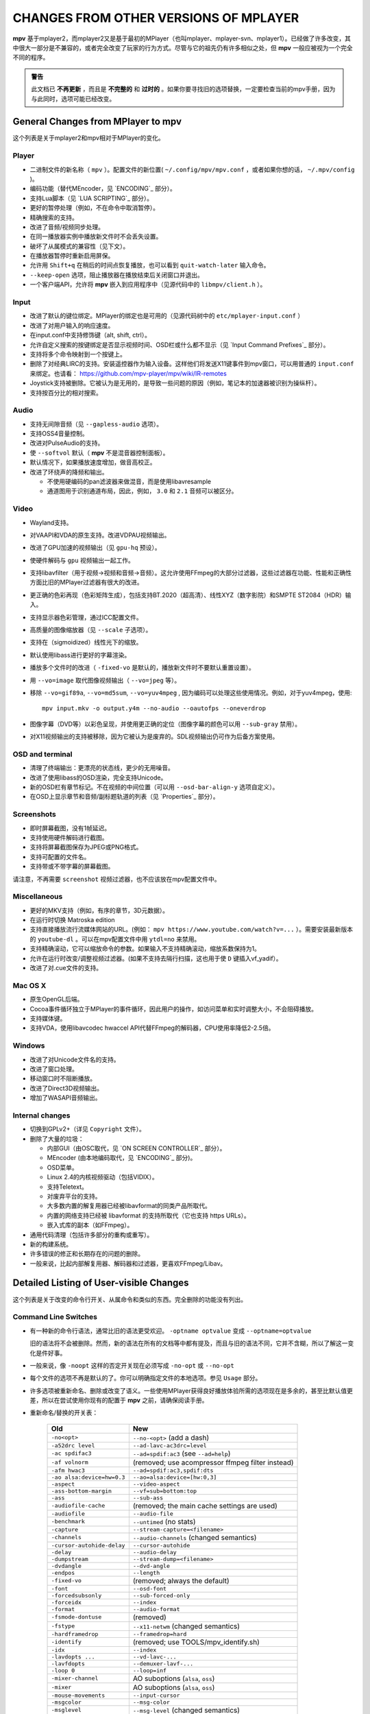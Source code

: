 CHANGES FROM OTHER VERSIONS OF MPLAYER
======================================

**mpv** 基于mplayer2，而mplayer2又是基于最初的MPlayer（也叫mplayer、mplayer-svn、mplayer1）。已经做了许多改变，其中很大一部分是不兼容的，或者完全改变了玩家的行为方式。尽管与它的祖先仍有许多相似之处，但 **mpv** 一般应被视为一个完全不同的程序。

.. admonition:: 警告

    此文档已 **不再更新** ，而且是 **不完整的** 和 **过时的** 。如果你要寻找旧的选项替换，一定要检查当前的mpv手册，因为与此同时，选项可能已经改变。

General Changes from MPlayer to mpv
-----------------------------------

这个列表是关于mplayer2和mpv相对于MPlayer的变化。

Player
~~~~~~

* 二进制文件的新名称（ ``mpv`` ）。配置文件的新位置( ``~/.config/mpv/mpv.conf`` ，或者如果你想的话， ``~/.mpv/config`` )。
* 编码功能（替代MEncoder，见 `ENCODING`_ 部分）。
* 支持Lua脚本（见 `LUA SCRIPTING`_ 部分）。
* 更好的暂停处理（例如，不在命令中取消暂停）。
* 精确搜索的支持。
* 改进了音频/视频同步处理。
* 在同一播放器实例中播放新文件时不会丢失设置。
* 破坏了从属模式的兼容性（见下文）。
* 在播放器暂停时重新启用屏保。
* 允许用 ``Shift+q`` 在稍后的时间点恢复播放，也可以看到 ``quit-watch-later`` 输入命令。
* ``--keep-open`` 选项，阻止播放器在播放结束后关闭窗口并退出。
* 一个客户端API，允许将 **mpv** 嵌入到应用程序中（见源代码中的 ``libmpv/client.h`` ）。

Input
~~~~~

* 改进了默认的键位绑定。MPlayer的绑定也是可用的（见源代码树中的 ``etc/mplayer-input.conf`` ）
* 改进了对用户输入的响应速度。
* 在input.conf中支持修饰键（alt, shift, ctrl）。
* 允许自定义搜索的按键绑定是否显示视频时间、OSD栏或什么都不显示（见 `Input Command Prefixes`_ 部分）。
* 支持将多个命令映射到一个按键上。
* 删除了对经典LIRC的支持。安装遥控器作为输入设备。这样他们将发送X11键事件到mpv窗口，可以用普通的 ``input.conf`` 来绑定。也请看： https://github.com/mpv-player/mpv/wiki/IR-remotes
* Joystick支持被删除。它被认为是无用的，是导致一些问题的原因（例如，笔记本的加速器被识别为操纵杆）。
* 支持按百分比的相对搜索。

Audio
~~~~~

* 支持无间隙音频（见 ``--gapless-audio`` 选项）。
* 支持OSS4音量控制。
* 改进对PulseAudio的支持。
* 使 ``--softvol`` 默认（ **mpv** 不是混音器控制面板）。
* 默认情况下，如果播放速度增加，做音高校正。
* 改进了环绕声的降频和输出。

  - 不使用硬编码的pan滤波器来做混音，而是使用libavresample
  - 通道图用于识别通道布局，因此，例如， ``3.0`` 和 ``2.1`` 音频可以被区分。

Video
~~~~~

* Wayland支持。
* 对VAAPI和VDA的原生支持。改进VDPAU视频输出。
* 改进了GPU加速的视频输出（见 ``gpu-hq`` 预设）。
* 使硬件解码与 ``gpu`` 视频输出一起工作。
* 支持libavfilter（用于视频->视频和音频->音频）。这允许使用FFmpeg的大部分过滤器，这些过滤器在功能、性能和正确性方面比旧的MPlayer过滤器有很大的改进。
* 更正确的色彩再现（色彩矩阵生成），包括支持BT.2020（超高清）、线性XYZ（数字影院）和SMPTE ST2084（HDR）输入。
* 支持显示器色彩管理，通过ICC配置文件。
* 高质量的图像缩放器（见 ``--scale`` 子选项）。
* 支持在（sigmoidized）线性光下的缩放。
* 默认使用libass进行更好的字幕渲染。
* 播放多个文件时的改进（ ``-fixed-vo`` 是默认的，播放新文件时不要默认重置设置）。
* 用 ``--vo=image`` 取代图像视频输出（ ``--vo=jpeg`` 等）。
* 移除 ``--vo=gif89a``, ``--vo=md5sum``, ``--vo=yuv4mpeg`` , 因为编码可以处理这些使用情况。例如，对于yuv4mpeg，使用::

    mpv input.mkv -o output.y4m --no-audio --oautofps --oneverdrop

* 图像字幕（DVD等）以彩色呈现，并使用更正确的定位（图像字幕的颜色可以用 ``--sub-gray`` 禁用）。
* 对X11视频输出的支持被移除，因为它被认为是废弃的。SDL视频输出仍可作为后备方案使用。

OSD and terminal
~~~~~~~~~~~~~~~~

* 清理了终端输出：更漂亮的状态线，更少的无用噪音。
* 改进了使用libass的OSD渲染，完全支持Unicode。
* 新的OSD栏有章节标记。不在视频的中间位置（可以用 ``--osd-bar-align-y`` 选项自定义）。
* 在OSD上显示章节和音频/副标题轨道的列表（见 `Properties`_ 部分）。

Screenshots
~~~~~~~~~~~

* 即时屏幕截图，没有1帧延迟。
* 支持使用硬件解码进行截图。
* 支持将屏幕截图保存为JPEG或PNG格式。
* 支持可配置的文件名。
* 支持带或不带字幕的屏幕截图。

请注意，不再需要 ``screenshot`` 视频过滤器，也不应该放在mpv配置文件中。

Miscellaneous
~~~~~~~~~~~~~

* 更好的MKV支持（例如，有序的章节，3D元数据）。
* 在运行时切换 Matroska edition
* 支持直接播放流行流媒体网站的URL。(例如： ``mpv https://www.youtube.com/watch?v=...`` ）。需要安装最新版本的 ``youtube-dl`` 。可以在mpv配置文件中用 ``ytdl=no`` 来禁用。
* 支持精确滚动，它可以缩放命令的参数。如果输入不支持精确滚动，缩放系数保持为1。
* 允许在运行时改变/调整视频过滤器。(如果不支持去隔行扫描，这也用于使 ``D`` 键插入vf_yadif）。
* 改进了对.cue文件的支持。

Mac OS X
~~~~~~~~

* 原生OpenGL后端。
* Cocoa事件循环独立于MPlayer的事件循环，因此用户的操作，如访问菜单和实时调整大小，不会阻碍播放。
* 支持媒体键。
* 支持VDA，使用libavcodec hwaccel API代替FFmpeg的解码器，CPU使用率降低2-2.5倍。

Windows
~~~~~~~

* 改进了对Unicode文件名的支持。
* 改进了窗口处理。
* 移动窗口时不阻断播放。
* 改进了Direct3D视频输出。
* 增加了WASAPI音频输出。

Internal changes
~~~~~~~~~~~~~~~~

* 切换到GPLv2+（详见 ``Copyright`` 文件）。
* 删除了大量的垃圾：

  - 内部GUI（由OSC取代，见 `ON SCREEN CONTROLLER`_ 部分）。
  - MEncoder (由本地编码取代，见 `ENCODING`_ 部分)。
  - OSD菜单。
  - Linux 2.4的内核视频驱动（包括VIDIX）。
  - 支持Teletext。
  - 对废弃平台的支持。
  - 大多数内置的解复用器已经被libavformat的同类产品所取代。
  - 内置的网络支持已经被 libavformat 的支持所取代（它也支持 https URLs）。
  - 嵌入式库的副本（如FFmpeg）。

* 通用代码清理（包括许多部分的重构或重写）。
* 新的构建系统。
* 许多错误的修正和长期存在的问题的删除。
* 一般来说，比起内部解复用器、解码器和过滤器，更喜欢FFmpeg/Libav。

Detailed Listing of User-visible Changes
----------------------------------------

这个列表是关于改变的命令行开关、从属命令和类似的东西。完全删除的功能没有列出。

Command Line Switches
~~~~~~~~~~~~~~~~~~~~~

* 有一种新的命令行语法，通常比旧的语法更受欢迎。 ``-optname optvalue`` 变成 ``--optname=optvalue``

  旧的语法将不会被删除。然而，新的语法在所有的文档等中都有提及，而且与旧的语法不同，它并不含糊，所以了解这一变化是件好事。
* 一般来说，像 ``-noopt`` 这样的否定开关现在必须写成 ``-no-opt`` 或 ``--no-opt``
* 每个文件的选项不再是默认的了。你可以明确指定文件的本地选项。参见 ``Usage`` 部分。
* 许多选项被重新命名、删除或改变了语义。一些使用MPlayer获得良好播放体验所需的选项现在是多余的，甚至比默认值更差，所以在尝试使用你现有的配置于 **mpv** 之前，请确保阅读手册。
* 重新命名/替换的开关表：

    =========================== ========================================
    Old                         New
    =========================== ========================================
    ``-no<opt>``                ``--no-<opt>`` (add a dash)
    ``-a52drc level``           ``--ad-lavc-ac3drc=level``
    ``-ac spdifac3``            ``--ad=spdif:ac3`` (see ``--ad=help``)
    ``-af volnorm``             (removed; use acompressor ffmpeg filter instead)
    ``-afm hwac3``              ``--ad=spdif:ac3,spdif:dts``
    ``-ao alsa:device=hw=0.3``  ``--ao=alsa:device=[hw:0,3]``
    ``-aspect``                 ``--video-aspect``
    ``-ass-bottom-margin``      ``--vf=sub=bottom:top``
    ``-ass``                    ``--sub-ass``
    ``-audiofile-cache``        (removed; the main cache settings are used)
    ``-audiofile``              ``--audio-file``
    ``-benchmark``              ``--untimed`` (no stats)
    ``-capture``                ``--stream-capture=<filename>``
    ``-channels``               ``--audio-channels`` (changed semantics)
    ``-cursor-autohide-delay``  ``--cursor-autohide``
    ``-delay``                  ``--audio-delay``
    ``-dumpstream``             ``--stream-dump=<filename>``
    ``-dvdangle``               ``--dvd-angle``
    ``-endpos``                 ``--length``
    ``-fixed-vo``               (removed; always the default)
    ``-font``                   ``--osd-font``
    ``-forcedsubsonly``         ``--sub-forced-only``
    ``-forceidx``               ``--index``
    ``-format``                 ``--audio-format``
    ``-fsmode-dontuse``         (removed)
    ``-fstype``                 ``--x11-netwm`` (changed semantics)
    ``-hardframedrop``          ``--framedrop=hard``
    ``-identify``               (removed; use TOOLS/mpv_identify.sh)
    ``-idx``                    ``--index``
    ``-lavdopts ...``           ``--vd-lavc-...``
    ``-lavfdopts``              ``--demuxer-lavf-...``
    ``-loop 0``                 ``--loop=inf``
    ``-mixer-channel``          AO suboptions (``alsa``, ``oss``)
    ``-mixer``                  AO suboptions (``alsa``, ``oss``)
    ``-mouse-movements``        ``--input-cursor``
    ``-msgcolor``               ``--msg-color``
    ``-msglevel``               ``--msg-level`` (changed semantics)
    ``-msgmodule``              ``--msg-module``
    ``-name``                   ``--x11-name``
    ``-noar``                   ``(removed; replaced by MediaPlayer framework)``
    ``-noautosub``              ``--no-sub-auto``
    ``-noconsolecontrols``      ``--no-input-terminal``
    ``-nosound``                ``--no-audio``
    ``-osdlevel``               ``--osd-level``
    ``-panscanrange``           ``--video-zoom``, ``--video-pan-x/y``
    ``-playing-msg``            ``--term-playing-msg``
    ``-pp ...``                 ``'--vf=lavfi=[pp=...]'``
    ``-pphelp``                 (See FFmpeg libavfilter documentation.)
    ``-rawaudio ...``           ``--demuxer-rawaudio-...``
    ``-rawvideo ...``           ``--demuxer-rawvideo-...``
    ``-spugauss``               ``--sub-gauss``
    ``-srate``                  ``--audio-samplerate``
    ``-ss``                     ``--start``
    ``-ssf <sub>``              ``--sws-...``
    ``-stop-xscreensaver``      ``--stop-screensaver``
    ``-sub-fuzziness``          ``--sub-auto``
    ``-sub-text-*``             ``--sub-*``
    ``-sub``                    ``--sub-file``
    ``-subcp``                  ``--sub-codepage``
    ``-subdelay``               ``--sub-delay``
    ``-subfile``                ``--sub-file``
    ``-subfont-*``              ``--sub-*``, ``--osd-*``
    ``-subfont-text-scale``     ``--sub-scale``
    ``-subfont``                ``--sub-font``
    ``-subfps``                 ``--sub-fps``
    ``-subpos``                 ``--sub-pos``
    ``-sws``                    ``--sws-scaler``
    ``-tvscan``                 ``--tv-scan``
    ``-use-filename-title``     ``--title='${filename}'``
    ``-vc ffh264vdpau`` (etc.)  ``--hwdec=vdpau``
    ``-vobsub``                 ``--sub-file`` (pass the .idx file)
    ``-x W``, ``-y H``          ``--geometry=WxH`` + ``--no-keepaspect``
    ``-xineramascreen``         ``--screen`` (different values)
    ``-xy W``                   ``--autofit=W``
    ``-zoom``                   Inverse available as ``--video-unscaled``
    ``dvdnav://``               Removed.
    ``dvd://1``                 ``dvd://0`` (0-based offset)
    =========================== ========================================

.. note::

    ``-opt val`` 变成 ``--opt=val``

.. note::

    很多视频过滤器、视频输出、音频过滤器、音频输出的选项解析都有变化。这些在上面的表格中没有提到。

    另外，一些视频和音频过滤器已经被移除，你必须使用libavfilter（使用 ``--vf=lavfi=[...]`` 或 ``--af=lavfi=[...]`` ）来取回它们。

input.conf and Slave Commands
~~~~~~~~~~~~~~~~~~~~~~~~~~~~~

* 重命名的输入命令表：

    这只列出了那些不总是被内部遗留翻译层优雅地处理的命令。如果一个 input.conf 包含任何遗留命令，在启动播放器时将打印一个警告。这些警告也会显示替换的命令。

    含有 ``_`` 的属性用来分隔单词，使用 ``-`` 代替。

    +--------------------------------+----------------------------------------+
    | Old                            | New                                    |
    +================================+========================================+
    | ``pt_step 1 [0|1]``            | ``playlist-next [weak|force]``         |
    |                                | (translation layer cannot deal with    |
    |                                | whitespace)                            |
    +--------------------------------+----------------------------------------+
    | ``pt_step -1 [0|1]``           | ``playlist-prev [weak|force] (same)``  |
    +--------------------------------+----------------------------------------+
    | ``switch_ratio [<ratio>]``     | ``set video-aspect <ratio>``           |
    |                                |                                        |
    |                                | ``set video-aspect 0`` (reset aspect)  |
    +--------------------------------+----------------------------------------+
    | ``step_property_osd <prop>``   | ``cycle <prop> <step>`` (wraps),       |
    | ``<step> <dir>``               | ``add <prop> <step>`` (clamps).        |
    |                                | ``<dir>`` parameter unsupported. Use   |
    |                                | a negative ``<step>`` instead.         |
    +--------------------------------+----------------------------------------+
    | ``step_property <prop>``       | Prefix ``cycle`` or ``add`` with       |
    | ``<step> <dir>``               | ``no-osd``: ``no-osd cycle <prop>``    |
    |                                | ``<step>``                             |
    +--------------------------------+----------------------------------------+
    | ``osd_show_property_text``     | ``show-text <text>``                   |
    | ``<text>``                     | The property expansion format string   |
    |                                | syntax slightly changed.               |
    +--------------------------------+----------------------------------------+
    | ``osd_show_text``              | Now does the same as                   |
    |                                | ``osd_show_property_text``. Use the    |
    |                                | ``raw`` prefix to disable property     |
    |                                | expansion.                             |
    +--------------------------------+----------------------------------------+
    | ``show_tracks``                | ``show-text ${track-list}``            |
    +--------------------------------+----------------------------------------+
    | ``show_chapters``              | ``show-text ${chapter-list}``          |
    +--------------------------------+----------------------------------------+
    | ``af_switch``, ``af_add``, ... | ``af set|add|...``                     |
    +--------------------------------+----------------------------------------+
    | ``tv_start_scan``              | ``set tv-scan yes``                    |
    +--------------------------------+----------------------------------------+
    | ``tv_set_channel <val>``       | ``set tv-channel <val>``               |
    +--------------------------------+----------------------------------------+
    | ``tv_step_channel``            | ``cycle tv-channel``                   |
    +--------------------------------+----------------------------------------+
    | ``dvb_set_channel <v1> <v2>``  | ``set dvb-channel <v1>-<v2>``          |
    +--------------------------------+----------------------------------------+
    | ``dvb_step_channel``           | ``cycle dvb-channel``                  |
    +--------------------------------+----------------------------------------+
    | ``tv_set_freq <val>``          | ``set tv-freq <val>``                  |
    +--------------------------------+----------------------------------------+
    | ``tv_step_freq``               | ``cycle tv-freq``                      |
    +--------------------------------+----------------------------------------+
    | ``tv_set_norm <norm>``         | ``set tv-norm <norm>``                 |
    +--------------------------------+----------------------------------------+
    | ``tv_step_norm``               | ``cycle tv-norm``                      |
    +--------------------------------+----------------------------------------+

    .. note::

        由于缺乏使用TV/DVB/PVR功能的硬件和用户，并且由于需要清理相关的命令代码，新的命令有可能出现错误或表现得更糟糕。如果有测试人员，这一点可以得到改善。否则，一些电视代码将在某个时候被删除。

Slave mode
~~~~~~~~~~

* 从属模式被删除。一个合适的从属模式的应用需要大量的代码和黑客来完成。主要问题是，从属模式是一个糟糕的、不完整的接口，为了绕过这个问题，应用程序解析了为用户准备的输出信息。很难知道到底哪些信息是由从属模式的应用程序解析的。这使得在不破坏某些东西的情况下，几乎不可能改进为用户准备的终端输出。

  这绝对是疯狂的，由于最初对 **mpv** 的改进很快使从属模式与大多数应用程序不兼容，它被当作无用的杂物而被删除。客户端API（见下文）被取代。

  ``--identify`` 被 ``TOOLS/mpv_identify.sh`` 封装脚本所取代。

* 有一段时间（包括0.4.x版本），mpv支持一个 ``--slave-broken`` 选项。下面的选项是等价的。

  ::

        --input-file=/dev/stdin --input-terminal=no


  假设系统支持 ``/dev/stdin``

  (该选项早在0.5.1版本中加入，并准确设置了这些选项。在0.10.x中又被移除）。

* 还支持一个JSON RPC协议，可以访问客户端的API。参见 `JSON IPC`_ 以了解更多信息。

**mpv** 也提供了一个客户端API，它可以通过加载共享库来嵌入播放器。(参见源代码中的 ``libmpv/client.h`` )。也可以使用Lua脚本实现一个自定义的类似从属模式的协议。

Policy for Removed Features
---------------------------

**mpv** 正在积极开发中。如果有什么东西妨碍了更重要的开发（如修复错误或实现新的功能），我们有时会删除功能。通常这种情况只发生在那些看起来毫无用处，或者不被任何人使用的老功能上。通常这些功能是不明显的，或者是 "继承 "的，或者是被标记为实验性的，但从未得到任何用户的特别赞扬。

有时，功能被新的东西所取代。新的代码要么更简单，要么更强大，但不一定能提供旧功能的一切。

我们不能排除我们不小心删除了那些真正受欢迎的功能。一般来说，我们不知道一个特定的功能被使用了多少。如果你错过了一个功能，并且认为它应该被重新添加，请在mpv的bug追踪器上开一个问题。希望可以找到一个解决方案。通常情况下，重新添加一些东西并不是什么大问题，或者有更好的替代品。

Why this Fork?
--------------

mplayer2实际上已经死了，mpv开始是一个包含新的/实验性开发的分支。(其中一些在分叉公开后就被合并了，似乎是为了承认开发，或者至少是合并，应该更加积极。)

MPlayer专注于不破坏任何东西，但却被困在一个可怕的代码库中，无法清理。(除非你像mpv那样做--无情的、随之而来的对坏的、旧的代码的修剪。) 清理和保留破损的东西是冲突的，所以由于开发政策的冲突，mpv所追求的那种开发不能在MPlayer中完成。

此外，mplayer2已经比MPlayer有了很多变化，这些变化需要回传到MPlayer的代码库中。这不仅困难重重（几年的开发分歧），而且由于上述MPlayer的开发政策，也不可能做到。
